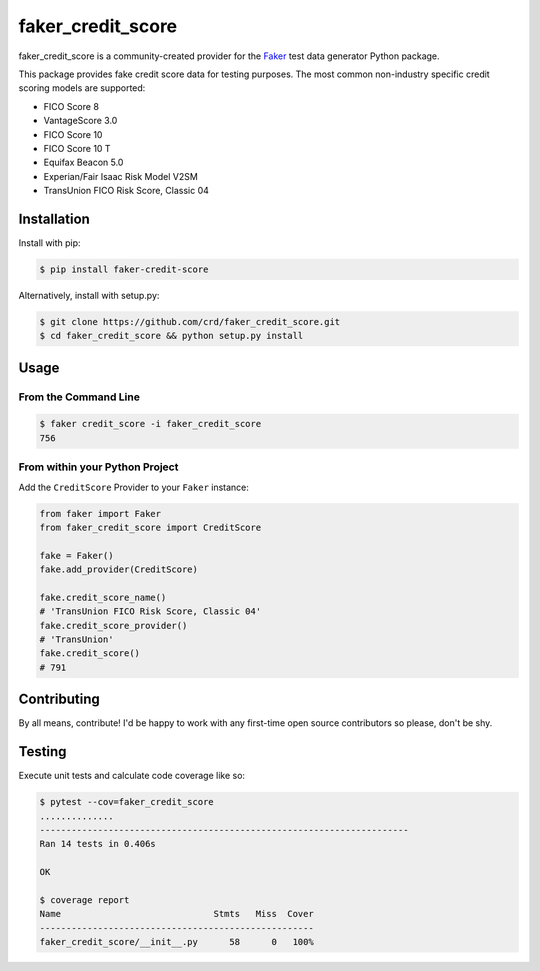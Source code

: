 faker_credit_score
==================

|pypi| |unix_build| |coverage| |license| |codacy| |black|

faker_credit_score is a community-created provider for the `Faker`_ test data
generator Python package.

This package provides fake credit score data for testing purposes. The most common non-industry specific credit scoring models are supported:

* FICO Score 8
* VantageScore 3.0
* FICO Score 10
* FICO Score 10 T
* Equifax Beacon 5.0
* Experian/Fair Isaac Risk Model V2SM
* TransUnion FICO Risk Score, Classic 04

Installation
------------

Install with pip:

.. code:: bash

    $ pip install faker-credit-score

Alternatively, install with setup.py:

.. code:: bash

    $ git clone https://github.com/crd/faker_credit_score.git
    $ cd faker_credit_score && python setup.py install

Usage
-----

From the Command Line
~~~~~~~~~~~~~~~~~~~~~

.. code:: bash

    $ faker credit_score -i faker_credit_score
    756

From within your Python Project
~~~~~~~~~~~~~~~~~~~~~~~~~~~~~~~

Add the ``CreditScore`` Provider to your ``Faker`` instance:

.. code:: python

    from faker import Faker
    from faker_credit_score import CreditScore

    fake = Faker()
    fake.add_provider(CreditScore)

    fake.credit_score_name()
    # 'TransUnion FICO Risk Score, Classic 04'
    fake.credit_score_provider()
    # 'TransUnion'
    fake.credit_score()
    # 791

Contributing
------------

By all means, contribute! I'd be happy to work with any first-time open source contributors so please, don't be shy.

Testing
-------

Execute unit tests and calculate code coverage like so:

.. code:: bash

    $ pytest --cov=faker_credit_score
    ..............
    ----------------------------------------------------------------------
    Ran 14 tests in 0.406s

    OK

    $ coverage report
    Name                             Stmts   Miss  Cover
    ----------------------------------------------------
    faker_credit_score/__init__.py      58      0   100%


.. |pypi| image:: https://img.shields.io/pypi/v/faker_credit_score.svg?style=flat-square&label=version
    :target: https://pypi.python.org/pypi/faker_credit_score
    :alt: Latest version released on PyPi

.. |unix_build| image:: https://img.shields.io/travis/crd/faker_credit_score/develop.svg?style=flat-square&label=unix%20build
    :target: http://travis-ci.org/crd/faker_credit_score
    :alt: Build status of the develop branch on Mac/Linux

.. |coverage| image:: https://img.shields.io/coveralls/crd/faker_credit_score/develop.svg?style=flat-square
    :target: https://coveralls.io/r/crd/faker_credit_score?branch=develop
    :alt: Test coverage

.. |license| image:: https://img.shields.io/badge/License-BSD%203--Clause-blue.svg?style=flat-square
    :target: https://github.com/crd/faker_credit_score/blob/master/LICENSE
    :alt: BSD 3-Clause License

.. |codacy| image:: https://api.codacy.com/project/badge/Grade/accb555dd0ae4e9598333988d57487e7
    :target: https://www.codacy.com/manual/crd/faker_credit_score?utm_source=github.com&amp;utm_medium=referral&amp;utm_content=crd/faker_credit_score&amp;utm_campaign=Badge_Grade
    :alt: Codacy code quality grade

.. |black| image:: https://img.shields.io/badge/code%20style-black-000000.svg?style=flat-square
    :target: https://github.com/ambv/black
    :alt: Black code formatter

.. _Faker: https://github.com/joke2k/faker
